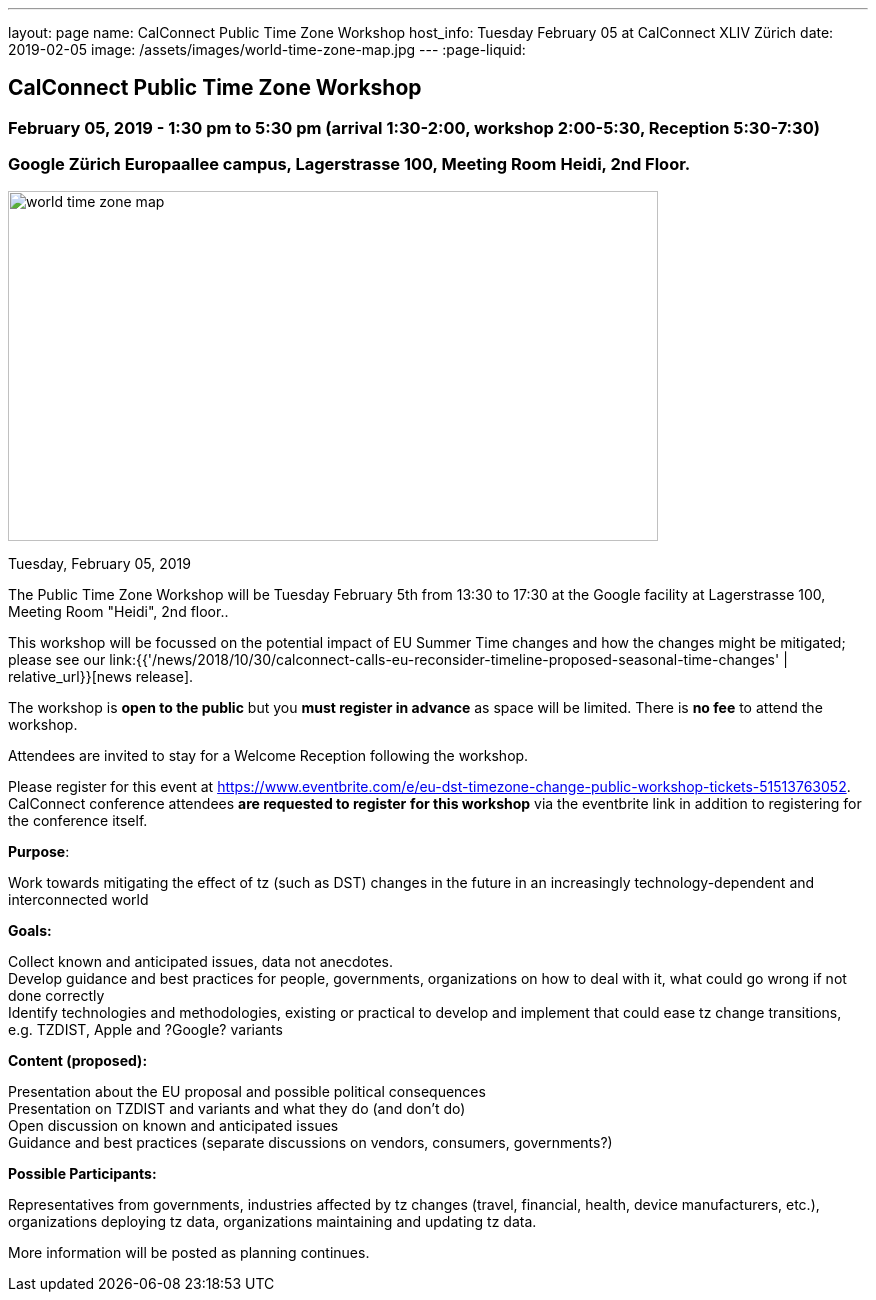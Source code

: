 ---
layout: page
name: CalConnect Public Time Zone Workshop
host_info: Tuesday February 05 at CalConnect XLIV Zürich
date: 2019-02-05
image: /assets/images/world-time-zone-map.jpg
---
:page-liquid:

== CalConnect Public Time Zone Workshop

=== February 05, 2019 - 1:30 pm to 5:30 pm (arrival 1:30-2:00, workshop 2:00-5:30, Reception 5:30-7:30)

=== Google Zürich Europaallee campus, Lagerstrasse 100, Meeting Room Heidi, 2nd Floor.

[[intro]]
image:{{'/assets/images/world-time-zone-map.jpg' | relative_url }}[
,width=650,height=350]

Tuesday, February 05, 2019

The Public Time Zone Workshop will be Tuesday February 5th from 13:30 to 17:30 at the Google facility at Lagerstrasse 100, Meeting Room "Heidi", 2nd floor..

This workshop will be focussed on the potential impact of EU Summer Time changes and how the changes might be mitigated; please see our link:{{'/news/2018/10/30/calconnect-calls-eu-reconsider-timeline-proposed-seasonal-time-changes' | relative_url}}[news release].

The workshop is *open to the public* but you *must register in advance* as space will be limited. There is *no fee* to attend the workshop.

Attendees are invited to stay for a Welcome Reception following the workshop.

Please register for this event at https://www.eventbrite.com/e/eu-dst-timezone-change-public-workshop-tickets-51513763052[]. CalConnect conference attendees *are requested to register* *for this workshop* via the eventbrite link in addition to registering for the conference itself.



*Purpose*:

Work towards mitigating the effect of tz (such as DST) changes in the future in an increasingly technology-dependent and interconnected world

*Goals:*

Collect known and anticipated issues, data not anecdotes. +
 Develop guidance and best practices for people, governments, organizations on how to deal with it, what could go wrong if not done correctly +
 Identify technologies and methodologies, existing or practical to develop and implement that could ease tz change transitions, e.g. TZDIST, Apple and ?Google? variants

*Content (proposed):*

Presentation about the EU proposal and possible political consequences +
 Presentation on TZDIST and variants and what they do (and don't do) +
 Open discussion on known and anticipated issues +
 Guidance and best practices (separate discussions on vendors, consumers, governments?)

*Possible Participants:*

Representatives from governments, industries affected by tz changes (travel, financial, health, device manufacturers, etc.), organizations deploying tz data, organizations maintaining and updating tz data.

More information will be posted as planning continues.

[[registration]]

[[location]]

[[transportation]]

[[lodging]]

[[test-schedule]]

[[conference-schedule]]